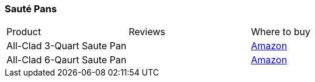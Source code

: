 [[saute-ipans]]
=== Sauté Pans

|===
| Product | Reviews | Where to buy 
| All-Clad 3-Quart Saute Pan
|
| https://www.amazon.com/All-Clad-Stainless-Tri-Ply-Dishwasher-3-Quart/dp/B004T6J5XY[Amazon]
| All-Clad 6-Qaurt Saute Pan
|
| https://www.amazon.com/All-Clad-Stainless-Dishwasher-Cookware-6-Quart/dp/B004T6J6BA[Amazon]
|===
